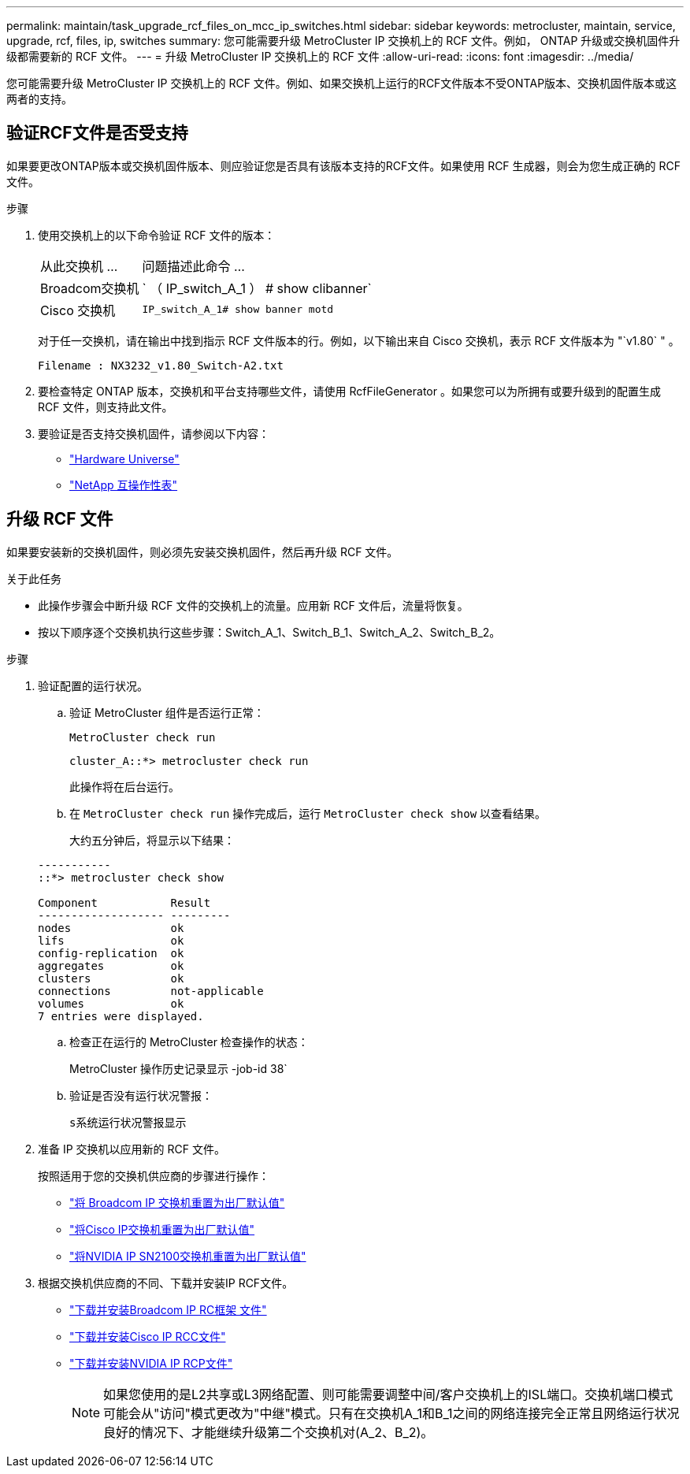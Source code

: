 ---
permalink: maintain/task_upgrade_rcf_files_on_mcc_ip_switches.html 
sidebar: sidebar 
keywords: metrocluster, maintain, service, upgrade, rcf, files, ip, switches 
summary: 您可能需要升级 MetroCluster IP 交换机上的 RCF 文件。例如， ONTAP 升级或交换机固件升级都需要新的 RCF 文件。 
---
= 升级 MetroCluster IP 交换机上的 RCF 文件
:allow-uri-read: 
:icons: font
:imagesdir: ../media/


[role="lead"]
您可能需要升级 MetroCluster IP 交换机上的 RCF 文件。例如、如果交换机上运行的RCF文件版本不受ONTAP版本、交换机固件版本或这两者的支持。



== 验证RCF文件是否受支持

如果要更改ONTAP版本或交换机固件版本、则应验证您是否具有该版本支持的RCF文件。如果使用 RCF 生成器，则会为您生成正确的 RCF 文件。

.步骤
. 使用交换机上的以下命令验证 RCF 文件的版本：
+
[cols="30,70"]
|===


| 从此交换机 ... | 问题描述此命令 ... 


 a| 
Broadcom交换机
 a| 
` （ IP_switch_A_1 ） # show clibanner`



 a| 
Cisco 交换机
 a| 
`IP_switch_A_1# show banner motd`

|===
+
对于任一交换机，请在输出中找到指示 RCF 文件版本的行。例如，以下输出来自 Cisco 交换机，表示 RCF 文件版本为 "`v1.80` " 。

+
....
Filename : NX3232_v1.80_Switch-A2.txt
....
. 要检查特定 ONTAP 版本，交换机和平台支持哪些文件，请使用 RcfFileGenerator 。如果您可以为所拥有或要升级到的配置生成 RCF 文件，则支持此文件。
. 要验证是否支持交换机固件，请参阅以下内容：
+
** https://hwu.netapp.com["Hardware Universe"]
** https://imt.netapp.com/matrix/["NetApp 互操作性表"^]






== 升级 RCF 文件

如果要安装新的交换机固件，则必须先安装交换机固件，然后再升级 RCF 文件。

.关于此任务
* 此操作步骤会中断升级 RCF 文件的交换机上的流量。应用新 RCF 文件后，流量将恢复。
* 按以下顺序逐个交换机执行这些步骤：Switch_A_1、Switch_B_1、Switch_A_2、Switch_B_2。


.步骤
. 验证配置的运行状况。
+
.. 验证 MetroCluster 组件是否运行正常：
+
`MetroCluster check run`

+
[listing]
----
cluster_A::*> metrocluster check run

----


+
此操作将在后台运行。

+
.. 在 `MetroCluster check run` 操作完成后，运行 `MetroCluster check show` 以查看结果。
+
大约五分钟后，将显示以下结果：

+
[listing]
----
-----------
::*> metrocluster check show

Component           Result
------------------- ---------
nodes               ok
lifs                ok
config-replication  ok
aggregates          ok
clusters            ok
connections         not-applicable
volumes             ok
7 entries were displayed.
----
.. 检查正在运行的 MetroCluster 检查操作的状态：
+
MetroCluster 操作历史记录显示 -job-id 38`

.. 验证是否没有运行状况警报：
+
`s系统运行状况警报显示`



. 准备 IP 交换机以应用新的 RCF 文件。
+
按照适用于您的交换机供应商的步骤进行操作：

+
** link:../install-ip/task_switch_config_broadcom.html#resetting-the-broadcom-ip-switch-to-factory-defaults["将 Broadcom IP 交换机重置为出厂默认值"]
** link:../install-ip/task_switch_config_cisco.html#resetting-the-cisco-ip-switch-to-factory-defaults["将Cisco IP交换机重置为出厂默认值"]
** link:../install-ip/task_switch_config_nvidia.html#reset-the-nvidia-ip-sn2100-switch-to-factory-defaults["将NVIDIA IP SN2100交换机重置为出厂默认值"]


. 根据交换机供应商的不同、下载并安装IP RCF文件。
+
** link:../install-ip/task_switch_config_broadcom.html#downloading-and-installing-the-broadcom-rcf-files["下载并安装Broadcom IP RC框架 文件"]
** link:../install-ip/task_switch_config_cisco.html#downloading-and-installing-the-cisco-ip-rcf-files["下载并安装Cisco IP RCC文件"]
** link:../install-ip/task_switch_config_nvidia.html#download-and-install-the-nvidia-rcf-files["下载并安装NVIDIA IP RCP文件"]
+

NOTE: 如果您使用的是L2共享或L3网络配置、则可能需要调整中间/客户交换机上的ISL端口。交换机端口模式可能会从"访问"模式更改为"中继"模式。只有在交换机A_1和B_1之间的网络连接完全正常且网络运行状况良好的情况下、才能继续升级第二个交换机对(A_2、B_2)。




